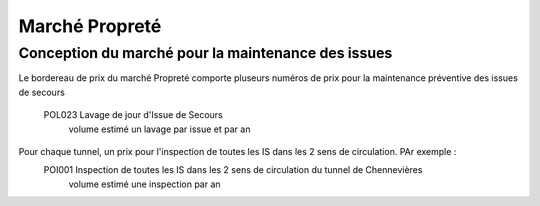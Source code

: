 Marché Propreté
=================
Conception du marché pour la maintenance des issues
""""""""""""""""""""""""""""""""""""""""""""""""""""
Le bordereau de prix du marché Propreté comporte pluseurs numéros de prix pour la maintenance préventive des issues de secours	

  POL023 Lavage de jour d'Issue de Secours	
    volume estimé un lavage par issue et par an

Pour chaque tunnel, un prix pour l'inspection de toutes les IS dans les 2 sens de circulation. PAr exemple :
  POI001 Inspection de toutes les IS dans les 2 sens de circulation du tunnel de Chennevières	
    volume estimé une inspection par an


